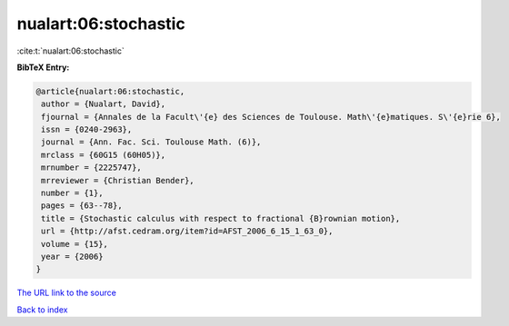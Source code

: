 nualart:06:stochastic
=====================

:cite:t:`nualart:06:stochastic`

**BibTeX Entry:**

.. code-block:: bibtex

   @article{nualart:06:stochastic,
    author = {Nualart, David},
    fjournal = {Annales de la Facult\'{e} des Sciences de Toulouse. Math\'{e}matiques. S\'{e}rie 6},
    issn = {0240-2963},
    journal = {Ann. Fac. Sci. Toulouse Math. (6)},
    mrclass = {60G15 (60H05)},
    mrnumber = {2225747},
    mrreviewer = {Christian Bender},
    number = {1},
    pages = {63--78},
    title = {Stochastic calculus with respect to fractional {B}rownian motion},
    url = {http://afst.cedram.org/item?id=AFST_2006_6_15_1_63_0},
    volume = {15},
    year = {2006}
   }
`The URL link to the source <ttp://afst.cedram.org/item?id=AFST_2006_6_15_1_63_0}>`_


`Back to index <../By-Cite-Keys.html>`_
